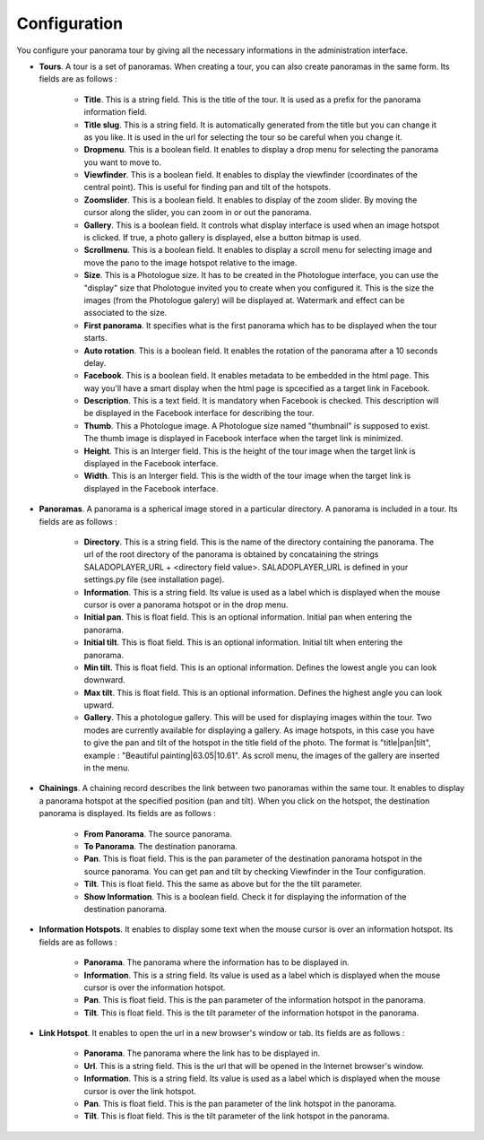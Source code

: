 Configuration
=============

You configure your panorama tour by giving all the necessary informations in the administration interface.

* **Tours**. A tour is a set of panoramas. When creating a tour, you can also create panoramas in the same form. Its fields are as follows :

    * **Title**. This is a string field. This is the title of the tour. It is used as a prefix for the panorama information field.
    * **Title slug**. This is a string field. It is automatically generated from the title but you can change it as you like. It is used in the url for selecting the tour so be careful when you change it.
    * **Dropmenu**. This is a boolean field. It enables to display a drop menu for selecting the panorama you want to move to.
    * **Viewfinder**. This is a boolean field. It enables to  display the viewfinder (coordinates of the central point). This is useful for finding pan and tilt of the hotspots.
    * **Zoomslider**. This is a boolean field. It enables to  display of the zoom slider. By moving the cursor along the slider, you can zoom in or out the panorama.
    * **Gallery**. This is a boolean field. It controls what display interface is used when an image hotspot is clicked. If true, a photo gallery is displayed, else a button bitmap is used.
    * **Scrollmenu**. This is a boolean field. It enables to display a scroll menu for selecting image and move the pano to the image hotspot relative to the image.
    * **Size**. This is a Photologue size. It has to be created in the Photologue interface, you can use the "display" size that Pholotogue invited you to create when you configured it. This is the size the images (from the Photologue galery) will be displayed at. Watermark and effect can be associated to the size.
    * **First panorama**. It specifies what is the first panorama which has to be displayed when the tour starts.
    * **Auto rotation**. This is a boolean field. It enables the rotation of the panorama after a 10 seconds delay.
    * **Facebook**. This is a boolean field. It enables metadata to be embedded in the html page. This way you'll have a smart display when the html page is spcecified as a target link in Facebook.
    * **Description**. This is a text field. It is mandatory when Facebook is checked. This description will be displayed in the Facebook interface for describing the tour.
    * **Thumb**. This a Photologue image. A Photologue size named "thumbnail" is supposed to exist. The thumb image is displayed in Facebook interface when the target link is minimized.
    * **Height**. This is an Interger field. This is the height of the tour image when the target link is displayed in the Facebook interface.
    * **Width**. This is an Interger field. This is the width of the tour image when the target link is displayed in the Facebook interface.

* **Panoramas**. A panorama is a spherical image stored in a particular directory. A panorama is included in a tour. Its fields are as follows :

    * **Directory**. This is a string field. This is the name of the directory containing the panorama. The url of the root directory of the panorama is obtained by concataining the strings SALADOPLAYER_URL + <directory field value>. SALADOPLAYER_URL is defined in your settings.py file (see installation page).
    * **Information**. This is a string field. Its value is used as a label which is displayed when the mouse cursor is over a panorama hotspot or in the drop menu.
    * **Initial pan**. This is float field. This is an optional information. Initial pan when entering the panorama.
    * **Initial tilt**. This is float field. This is an optional information. Initial tilt when entering the panorama.
    * **Min tilt**. This is float field. This is an optional information. Defines the lowest angle you can look downward.
    * **Max tilt**. This is float field. This is an optional information. Defines the highest angle you can look upward.
    * **Gallery**. This a photologue gallery. This will be used for displaying images within the tour. Two modes are currently available for displaying a gallery. As image hotspots, in this case you have to give the pan and tilt of the hotspot in the title field of the photo. The format is "title|pan|tilt", example : "Beautiful painting|63.05|10.61". As scroll menu, the images of the gallery are inserted in the menu.

* **Chainings**. A chaining record describes the link between two panoramas within the same tour. It enables to display a panorama hotspot at the specified position (pan and tilt). When you click on the hotspot, the destination panorama is displayed. Its fields are as follows :

    * **From Panorama**. The source panorama.
    * **To Panorama**. The destination panorama.
    * **Pan**. This is float field. This is the pan parameter of the destination panorama hotspot in the source panorama. You can get pan and tilt by checking Viewfinder in the Tour configuration.
    * **Tilt**. This is float field. This the same as above but for the the tilt parameter.
    * **Show Information**. This is a boolean field. Check it for displaying the information of the destination panorama.

* **Information Hotspots**. It enables to display some text when the mouse cursor is over an information hotspot. Its fields are as follows :

    * **Panorama**. The panorama where the information has to be displayed in.
    * **Information**. This is a string field. Its value is used as a label which is displayed when the mouse cursor is over the information hotspot.
    * **Pan**. This is float field. This is the pan parameter of the information hotspot in the panorama.
    * **Tilt**. This is float field. This is the tilt parameter of the information hotspot in the panorama.

* **Link Hotspot**. It enables to open the url in a new browser's window or tab. Its fields are as follows :

    * **Panorama**. The panorama where the link has to be displayed in.
    * **Url**. This is a string field. This is the url that will be opened in the Internet browser's window.
    * **Information**. This is a string field. Its value is used as a label which is displayed when the mouse cursor is over the link hotspot.
    * **Pan**. This is float field. This is the pan parameter of the link hotspot in the panorama.
    * **Tilt**. This is float field. This is the tilt parameter of the link hotspot in the panorama.
